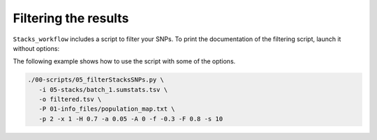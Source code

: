 Filtering the results
*********************

``Stacks_workflow`` includes a script to filter your SNPs. To print the
documentation of the filtering script, launch it without options:

.. code-block:: bash
 ./00-scripts/05_filterStacksSNPs.py

The following example shows how to use the script with some of the options.

.. code-block:: bash

 ./00-scripts/05_filterStacksSNPs.py \  
    -i 05-stacks/batch_1.sumstats.tsv \  
    -o filtered.tsv \  
    -P 01-info_files/population_map.txt \  
    -p 2 -x 1 -H 0.7 -a 0.05 -A 0 -f -0.3 -F 0.8 -s 10
